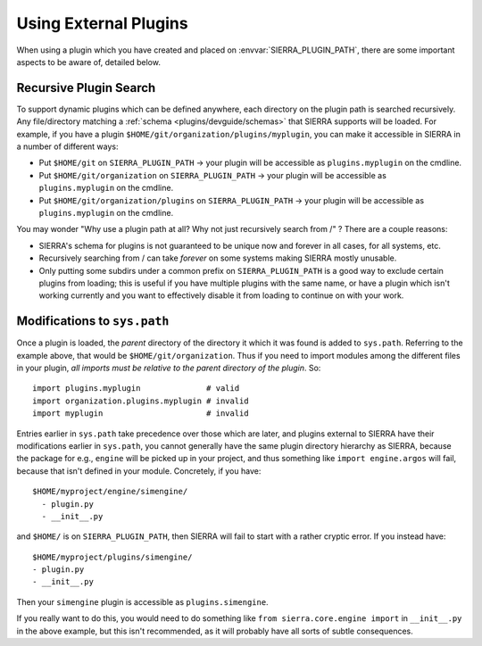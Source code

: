..
   Copyright 2025 John Harwell, All rights reserved.

   SPDX-License-Identifier:  MIT

.. _plugins/external:

======================
Using External Plugins
======================

When using a plugin which you have created and placed on
:envvar:`SIERRA_PLUGIN_PATH`, there are some important aspects to be aware of,
detailed below.

Recursive Plugin Search
-----------------------

To support dynamic plugins which can be defined anywhere, each directory on the
plugin path is searched recursively. Any file/directory matching a :ref:`schema
<plugins/devguide/schemas>` that SIERRA supports will be loaded.  For example, if you
have a plugin ``$HOME/git/organization/plugins/myplugin``, you can make it
accessible in SIERRA in a number of different ways:

- Put ``$HOME/git`` on ``SIERRA_PLUGIN_PATH`` -> your plugin will be accessible
  as ``plugins.myplugin`` on the cmdline.

- Put ``$HOME/git/organization`` on ``SIERRA_PLUGIN_PATH`` -> your plugin will
  be accessible as ``plugins.myplugin`` on the cmdline.

- Put ``$HOME/git/organization/plugins`` on ``SIERRA_PLUGIN_PATH`` -> your
  plugin will be accessible as ``plugins.myplugin`` on the cmdline.

You may wonder "Why use a plugin path at all? Why not just recursively search
from /" ? There are a couple reasons:

- SIERRA's schema for plugins is not guaranteed to be unique now
  and forever in all cases, for all systems, etc.

- Recursively searching from / can take *forever* on some systems making SIERRA
  mostly unusable.

- Only putting some subdirs under a common prefix on ``SIERRA_PLUGIN_PATH`` is a
  good way to exclude certain plugins from loading; this is useful if you have
  multiple plugins with the same name, or have a plugin which isn't working
  currently and you want to effectively disable it from loading to continue on
  with your work.

Modifications to ``sys.path``
-----------------------------

Once a plugin is loaded, the *parent* directory of the directory it which it was
found is added to ``sys.path``. Referring to the example above, that would be
``$HOME/git/organization``. Thus if you need to import modules among the
different files in your plugin, *all imports must be relative to the parent
directory of the plugin*. So::

  import plugins.myplugin              # valid
  import organization.plugins.myplugin # invalid
  import myplugin                      # invalid


Entries earlier in ``sys.path`` take precedence over those which are later, and
plugins external to SIERRA have their modifications earlier in ``sys.path``, you
cannot generally have the same plugin directory hierarchy as SIERRA, because the
package for e.g., ``engine`` will be picked up in your project, and thus
something like ``import engine.argos`` will fail, because that isn't defined in
your module. Concretely, if you have::

  $HOME/myproject/engine/simengine/
    - plugin.py
    - __init__.py

and ``$HOME/`` is on ``SIERRA_PLUGIN_PATH``, then SIERRA will fail to start with
a rather cryptic error. If you instead have::

    $HOME/myproject/plugins/simengine/
    - plugin.py
    - __init__.py


Then your ``simengine`` plugin is accessible as ``plugins.simengine``.

If you really want to do this, you would need to do something
like ``from sierra.core.engine import`` in ``__init__.py`` in the above example,
but this isn't recommended, as it will probably have all sorts of subtle
consequences.
